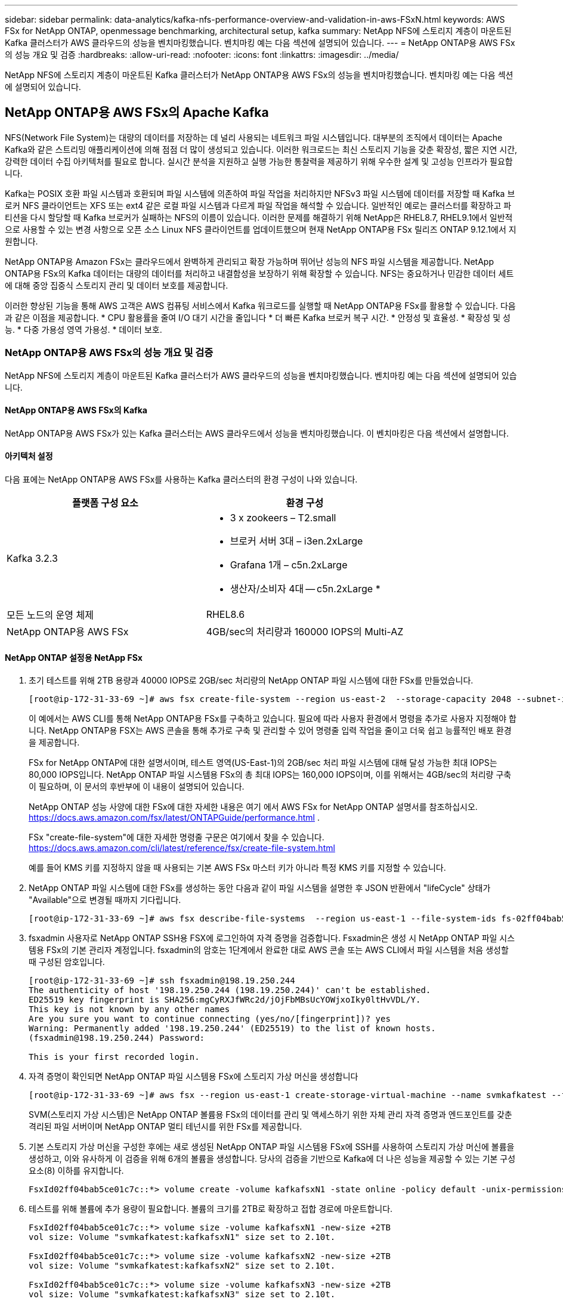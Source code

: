 ---
sidebar: sidebar 
permalink: data-analytics/kafka-nfs-performance-overview-and-validation-in-aws-FSxN.html 
keywords: AWS FSx for NetApp ONTAP, openmessage benchmarking, architectural setup, kafka 
summary: NetApp NFS에 스토리지 계층이 마운트된 Kafka 클러스터가 AWS 클라우드의 성능을 벤치마킹했습니다. 벤치마킹 예는 다음 섹션에 설명되어 있습니다. 
---
= NetApp ONTAP용 AWS FSx의 성능 개요 및 검증
:hardbreaks:
:allow-uri-read: 
:nofooter: 
:icons: font
:linkattrs: 
:imagesdir: ../media/


[role="lead"]
NetApp NFS에 스토리지 계층이 마운트된 Kafka 클러스터가 NetApp ONTAP용 AWS FSx의 성능을 벤치마킹했습니다. 벤치마킹 예는 다음 섹션에 설명되어 있습니다.



== NetApp ONTAP용 AWS FSx의 Apache Kafka

NFS(Network File System)는 대량의 데이터를 저장하는 데 널리 사용되는 네트워크 파일 시스템입니다. 대부분의 조직에서 데이터는 Apache Kafka와 같은 스트리밍 애플리케이션에 의해 점점 더 많이 생성되고 있습니다. 이러한 워크로드는 최신 스토리지 기능을 갖춘 확장성, 짧은 지연 시간, 강력한 데이터 수집 아키텍처를 필요로 합니다. 실시간 분석을 지원하고 실행 가능한 통찰력을 제공하기 위해 우수한 설계 및 고성능 인프라가 필요합니다.

Kafka는 POSIX 호환 파일 시스템과 호환되며 파일 시스템에 의존하여 파일 작업을 처리하지만 NFSv3 파일 시스템에 데이터를 저장할 때 Kafka 브로커 NFS 클라이언트는 XFS 또는 ext4 같은 로컬 파일 시스템과 다르게 파일 작업을 해석할 수 있습니다. 일반적인 예로는 클러스터를 확장하고 파티션을 다시 할당할 때 Kafka 브로커가 실패하는 NFS의 이름이 있습니다. 이러한 문제를 해결하기 위해 NetApp은 RHEL8.7, RHEL9.1에서 일반적으로 사용할 수 있는 변경 사항으로 오픈 소스 Linux NFS 클라이언트를 업데이트했으며 현재 NetApp ONTAP용 FSx 릴리즈 ONTAP 9.12.1에서 지원합니다.

NetApp ONTAP용 Amazon FSx는 클라우드에서 완벽하게 관리되고 확장 가능하며 뛰어난 성능의 NFS 파일 시스템을 제공합니다. NetApp ONTAP용 FSx의 Kafka 데이터는 대량의 데이터를 처리하고 내결함성을 보장하기 위해 확장할 수 있습니다. NFS는 중요하거나 민감한 데이터 세트에 대해 중앙 집중식 스토리지 관리 및 데이터 보호를 제공합니다.

이러한 향상된 기능을 통해 AWS 고객은 AWS 컴퓨팅 서비스에서 Kafka 워크로드를 실행할 때 NetApp ONTAP용 FSx를 활용할 수 있습니다. 다음과 같은 이점을 제공합니다.
* CPU 활용률을 줄여 I/O 대기 시간을 줄입니다
* 더 빠른 Kafka 브로커 복구 시간.
* 안정성 및 효율성.
* 확장성 및 성능.
* 다중 가용성 영역 가용성.
* 데이터 보호.



=== NetApp ONTAP용 AWS FSx의 성능 개요 및 검증

NetApp NFS에 스토리지 계층이 마운트된 Kafka 클러스터가 AWS 클라우드의 성능을 벤치마킹했습니다. 벤치마킹 예는 다음 섹션에 설명되어 있습니다.



==== NetApp ONTAP용 AWS FSx의 Kafka

NetApp ONTAP용 AWS FSx가 있는 Kafka 클러스터는 AWS 클라우드에서 성능을 벤치마킹했습니다. 이 벤치마킹은 다음 섹션에서 설명합니다.



==== 아키텍처 설정

다음 표에는 NetApp ONTAP용 AWS FSx를 사용하는 Kafka 클러스터의 환경 구성이 나와 있습니다.

|===
| 플랫폼 구성 요소 | 환경 구성 


| Kafka 3.2.3  a| 
* 3 x zookeers – T2.small
* 브로커 서버 3대 – i3en.2xLarge
* Grafana 1개 – c5n.2xLarge
* 생산자/소비자 4대 -- c5n.2xLarge *




| 모든 노드의 운영 체제 | RHEL8.6 


| NetApp ONTAP용 AWS FSx | 4GB/sec의 처리량과 160000 IOPS의 Multi-AZ 
|===


==== NetApp ONTAP 설정용 NetApp FSx

. 초기 테스트를 위해 2TB 용량과 40000 IOPS로 2GB/sec 처리량의 NetApp ONTAP 파일 시스템에 대한 FSx를 만들었습니다.
+
....
[root@ip-172-31-33-69 ~]# aws fsx create-file-system --region us-east-2  --storage-capacity 2048 --subnet-ids <desired subnet 1> subnet-<desired subnet 2> --file-system-type ONTAP --ontap-configuration DeploymentType=MULTI_AZ_HA_1,ThroughputCapacity=2048,PreferredSubnetId=<desired primary subnet>,FsxAdminPassword=<new password>,DiskIopsConfiguration="{Mode=USER_PROVISIONED,Iops=40000"}
....
+
이 예에서는 AWS CLI를 통해 NetApp ONTAP용 FSx를 구축하고 있습니다. 필요에 따라 사용자 환경에서 명령을 추가로 사용자 지정해야 합니다. NetApp ONTAP용 FSX는 AWS 콘솔을 통해 추가로 구축 및 관리할 수 있어 명령줄 입력 작업을 줄이고 더욱 쉽고 능률적인 배포 환경을 제공합니다.

+
FSx for NetApp ONTAP에 대한 설명서이며, 테스트 영역(US-East-1)의 2GB/sec 처리 파일 시스템에 대해 달성 가능한 최대 IOPS는 80,000 IOPS입니다. NetApp ONTAP 파일 시스템용 FSx의 총 최대 IOPS는 160,000 IOPS이며, 이를 위해서는 4GB/sec의 처리량 구축이 필요하며, 이 문서의 후반부에 이 내용이 설명되어 있습니다.

+
NetApp ONTAP 성능 사양에 대한 FSx에 대한 자세한 내용은 여기 에서 AWS FSx for NetApp ONTAP 설명서를 참조하십시오. https://docs.aws.amazon.com/fsx/latest/ONTAPGuide/performance.html[] .

+
FSx "create-file-system"에 대한 자세한 명령줄 구문은 여기에서 찾을 수 있습니다. https://docs.aws.amazon.com/cli/latest/reference/fsx/create-file-system.html[]

+
예를 들어 KMS 키를 지정하지 않을 때 사용되는 기본 AWS FSx 마스터 키가 아니라 특정 KMS 키를 지정할 수 있습니다.

. NetApp ONTAP 파일 시스템에 대한 FSx를 생성하는 동안 다음과 같이 파일 시스템을 설명한 후 JSON 반환에서 "lifeCycle" 상태가 "Available"으로 변경될 때까지 기다립니다.
+
....
[root@ip-172-31-33-69 ~]# aws fsx describe-file-systems  --region us-east-1 --file-system-ids fs-02ff04bab5ce01c7c
....
. fsxadmin 사용자로 NetApp ONTAP SSH용 FSX에 로그인하여 자격 증명을 검증합니다.
Fsxadmin은 생성 시 NetApp ONTAP 파일 시스템용 FSx의 기본 관리자 계정입니다. fsxadmin의 암호는 1단계에서 완료한 대로 AWS 콘솔 또는 AWS CLI에서 파일 시스템을 처음 생성할 때 구성된 암호입니다.
+
....
[root@ip-172-31-33-69 ~]# ssh fsxadmin@198.19.250.244
The authenticity of host '198.19.250.244 (198.19.250.244)' can't be established.
ED25519 key fingerprint is SHA256:mgCyRXJfWRc2d/jOjFbMBsUcYOWjxoIky0ltHvVDL/Y.
This key is not known by any other names
Are you sure you want to continue connecting (yes/no/[fingerprint])? yes
Warning: Permanently added '198.19.250.244' (ED25519) to the list of known hosts.
(fsxadmin@198.19.250.244) Password:

This is your first recorded login.
....
. 자격 증명이 확인되면 NetApp ONTAP 파일 시스템용 FSx에 스토리지 가상 머신을 생성합니다
+
....
[root@ip-172-31-33-69 ~]# aws fsx --region us-east-1 create-storage-virtual-machine --name svmkafkatest --file-system-id fs-02ff04bab5ce01c7c
....
+
SVM(스토리지 가상 시스템)은 NetApp ONTAP 볼륨용 FSx의 데이터를 관리 및 액세스하기 위한 자체 관리 자격 증명과 엔드포인트를 갖춘 격리된 파일 서버이며 NetApp ONTAP 멀티 테넌시를 위한 FSx를 제공합니다.

. 기본 스토리지 가상 머신을 구성한 후에는 새로 생성된 NetApp ONTAP 파일 시스템용 FSx에 SSH를 사용하여 스토리지 가상 머신에 볼륨을 생성하고, 이와 유사하게 이 검증을 위해 6개의 볼륨을 생성합니다. 당사의 검증을 기반으로 Kafka에 더 나은 성능을 제공할 수 있는 기본 구성 요소(8) 이하를 유지합니다.
+
....
FsxId02ff04bab5ce01c7c::*> volume create -volume kafkafsxN1 -state online -policy default -unix-permissions ---rwxr-xr-x -junction-active true -type RW -snapshot-policy none  -junction-path /kafkafsxN1 -aggr-list aggr1
....
. 테스트를 위해 볼륨에 추가 용량이 필요합니다. 볼륨의 크기를 2TB로 확장하고 접합 경로에 마운트합니다.
+
....
FsxId02ff04bab5ce01c7c::*> volume size -volume kafkafsxN1 -new-size +2TB
vol size: Volume "svmkafkatest:kafkafsxN1" size set to 2.10t.

FsxId02ff04bab5ce01c7c::*> volume size -volume kafkafsxN2 -new-size +2TB
vol size: Volume "svmkafkatest:kafkafsxN2" size set to 2.10t.

FsxId02ff04bab5ce01c7c::*> volume size -volume kafkafsxN3 -new-size +2TB
vol size: Volume "svmkafkatest:kafkafsxN3" size set to 2.10t.

FsxId02ff04bab5ce01c7c::*> volume size -volume kafkafsxN4 -new-size +2TB
vol size: Volume "svmkafkatest:kafkafsxN4" size set to 2.10t.

FsxId02ff04bab5ce01c7c::*> volume size -volume kafkafsxN5 -new-size +2TB
vol size: Volume "svmkafkatest:kafkafsxN5" size set to 2.10t.

FsxId02ff04bab5ce01c7c::*> volume size -volume kafkafsxN6 -new-size +2TB
vol size: Volume "svmkafkatest:kafkafsxN6" size set to 2.10t.

FsxId02ff04bab5ce01c7c::*> volume show -vserver svmkafkatest -volume *
Vserver   Volume       Aggregate    State      Type       Size  Available Used%
--------- ------------ ------------ ---------- ---- ---------- ---------- -----
svmkafkatest
          kafkafsxN1   -            online     RW       2.10TB     1.99TB    0%
svmkafkatest
          kafkafsxN2   -            online     RW       2.10TB     1.99TB    0%
svmkafkatest
          kafkafsxN3   -            online     RW       2.10TB     1.99TB    0%
svmkafkatest
          kafkafsxN4   -            online     RW       2.10TB     1.99TB    0%
svmkafkatest
          kafkafsxN5   -            online     RW       2.10TB     1.99TB    0%
svmkafkatest
          kafkafsxN6   -            online     RW       2.10TB     1.99TB    0%
svmkafkatest
          svmkafkatest_root
                       aggr1        online     RW          1GB    968.1MB    0%
7 entries were displayed.

FsxId02ff04bab5ce01c7c::*> volume mount -volume kafkafsxN1 -junction-path /kafkafsxN1

FsxId02ff04bab5ce01c7c::*> volume mount -volume kafkafsxN2 -junction-path /kafkafsxN2

FsxId02ff04bab5ce01c7c::*> volume mount -volume kafkafsxN3 -junction-path /kafkafsxN3

FsxId02ff04bab5ce01c7c::*> volume mount -volume kafkafsxN4 -junction-path /kafkafsxN4

FsxId02ff04bab5ce01c7c::*> volume mount -volume kafkafsxN5 -junction-path /kafkafsxN5

FsxId02ff04bab5ce01c7c::*> volume mount -volume kafkafsxN6 -junction-path /kafkafsxN6
....
+
NetApp ONTAP용 FSx에서는 볼륨을 씬 프로비저닝할 수 있습니다. 이 예에서는 총 확장 볼륨 용량이 총 파일 시스템 용량을 초과하므로 다음 단계에서 보여 드릴 추가 프로비저닝 볼륨 용량을 잠금 해제하려면 전체 파일 시스템 용량을 확장해야 합니다.

. 다음으로 성능 및 용량을 늘리기 위해 NetApp ONTAP용 FSx 처리량 용량을 2GB/sec에서 4GB/sec로, IOPS는 160000으로, 용량은 5TB로 확장합니다
+
....
[root@ip-172-31-33-69 ~]# aws fsx update-file-system --region us-east-1  --storage-capacity 5120 --ontap-configuration 'ThroughputCapacity=4096,DiskIopsConfiguration={Mode=USER_PROVISIONED,Iops=160000}' --file-system-id fs-02ff04bab5ce01c7c
....
+
FSx "update-file-system"에 대한 자세한 명령줄 구문은 여기에서 찾을 수 있습니다.
https://docs.aws.amazon.com/cli/latest/reference/fsx/update-file-system.html[]

. NetApp ONTAP 볼륨용 FSx는 Kafka 브로커에서 nconnect 및 기본 opions로 마운트됩니다
+
다음 그림은 NetApp ONTAP 기반 Kafka 클러스터용 FSx의 최종 아키텍처를 보여줍니다.

+
image::aws-fsx-kafka-arch1.png[이 이미지는 FSxN 기반 Kafka 클러스터의 아키텍처를 보여줍니다.]

+
** 컴퓨팅. 3노드 Kafka 클러스터를 전용 서버에서 실행되는 3노드 zookeeper 앙상블과 함께 사용했습니다. 각 브로커는 NetApp ONTAP 인스턴스의 FSx에 있는 6개의 볼륨에 6개의 NFS 마운트 지점을 가지고 있었습니다.
** 모니터링. 두 개의 노드를 사용하여 Prometheus-Grafana 조합을 사용했습니다. 워크로드를 생성하는데 이 Kafka 클러스터를 생성하고 사용할 수 있는 별도의 3노드 클러스터를 사용했습니다.
** 스토리지. 2TB 볼륨 6개가 마운트된 NetApp ONTAP용 FSx를 사용했습니다. 그런 다음 NFS 마운트를 사용하여 Kafka 브로커로 볼륨을 내보냅니다. NetApp ONTAP 볼륨의 FSx는 Kafka 브로커에서 16개의 nconnect 세션과 기본 옵션으로 마운트됩니다.






==== Openmessage 벤치마킹 구성.

NetApp Cloud Volumes ONTAP에 사용된 것과 동일한 구성을 사용했으며 세부 정보는 다음과 같습니다.
link:kafka-nfs-performance-overview-and-validation-in-AWS.html#constructural-setup



==== 테스트 방법

. Kafka 클러스터는 Terraform 및 Ansible을 사용하여 위에서 설명한 사양에 따라 프로비저닝되었습니다. Terraform은 Kafka 클러스터용 AWS 인스턴스를 사용하여 인프라를 구축하는 데 사용되며, Ansible은 Kafka 클러스터를 기반으로 합니다.
. 위에 설명된 워크로드 구성과 동기화 드라이버로 OMB 워크로드가 트리거되었습니다.
+
....
sudo bin/benchmark –drivers driver-kafka/kafka-sync.yaml workloads/1-topic-100-partitions-1kb.yaml
....
. 동일한 워크로드 구성의 처리량 드라이버에서 또 다른 워크로드가 트리거되었습니다.
+
....
sudo bin/benchmark –drivers driver-kafka/kafka-throughput.yaml workloads/1-topic-100-partitions-1kb.yaml
....




==== 관찰

NFS에서 실행되는 Kafka 인스턴스의 성능을 벤치마크하는 워크로드를 생성하는 데 두 가지 유형의 드라이버가 사용되었습니다. 드라이버의 차이점은 로그 플러시 속성입니다.

Kafka 복제 계수 1 및 NetApp ONTAP용 FSx의 경우:

* Sync 드라이버에서 일관되게 생성된 총 처리량: ~3218Mbps 및 최대 성능: ~3652Mbps.
* 처리량 드라이버에서 일관되게 생성된 총 처리량: ~3679Mbps 및 최대 성능: ~3908Mbps.


복제 계수가 3인 Kafka 및 NetApp ONTAP용 FSx의 경우:

* Sync 드라이버에서 일관되게 생성된 총 처리량: ~1252Mbps 및 최대 성능: ~1382Mbps.
* 처리량 드라이버에서 일관되게 생성된 총 처리량: ~1218Mbps 및 최대 성능: ~1328Mbps.


Kafka 복제 계수 3에서 읽기 및 쓰기 작업은 FSx for NetApp ONTAP에서 세 번, Kafka 복제 계수 1에서 NetApp ONTAP용 FSx에서 읽기 및 쓰기 작업이 한 번 수행되므로 두 검증 모두에서 최대 4GB/sec 처리량에 도달할 수 있습니다.

Sync 드라이버는 로그가 디스크에 즉시 플러시될 때 일관된 처리량을 생성할 수 있는 반면, 처리량 드라이버는 로그가 대량으로 디스크에 커밋될 때 처리량 버스트를 생성합니다.

이러한 처리량 수치는 지정된 AWS 구성에 대해 생성됩니다. 더 높은 성능 요구 사항을 위해 더 나은 처리량 수치를 위해 인스턴스 유형을 확장하고 조정할 수 있습니다. 총 처리량 또는 총 속도는 생산자와 소비자 속도의 조합입니다.

image::aws-fsxn-performance-rf-1-rf-3.png[이 이미지는 RF1 및 RF3을 사용한 Kafka의 성능을 보여줍니다]

아래 차트는 NetApp ONTAP의 경우 2GB/sec FSx, Kafka 복제 계수 3의 경우 4GB/sec 성능을 보여 줍니다. 복제 계수 3은 NetApp ONTAP 스토리지용 FSx에서 읽기 및 쓰기 작업을 세 번 수행합니다. 처리량 드라이버의 총 속도는 881MB/sec이며, Kafka는 NetApp ONTAP 파일 시스템용 2GB/sec FSx에서 약 2.64GB/sec의 읽기 및 쓰기 작업을 수행하고 처리량 드라이버의 총 속도는 1328MB/sec이며, Kafka 작업은 약 3.98GB/sec입니다. 또한 Kafka 성능은 NetApp ONTAP 처리량을 위한 FSx를 기반으로 하는 선형적이고 확장성이 뛰어납니다.

image::aws-fsxn-2gb-4gb-scale.png[이 이미지는 2GB/sec 및 4GB/sec의 스케일아웃 성능을 보여줍니다.]

아래 차트는 NetApp ONTAP용 EC2 인스턴스와 FSx 간의 성능을 보여줍니다(Kafka 복제 계수: 3).

image::aws-fsxn-ec2-fsxn-comparition.png[이 이미지는 RF3에서 EC2와 FSxN의 성능을 비교한 것입니다.]
